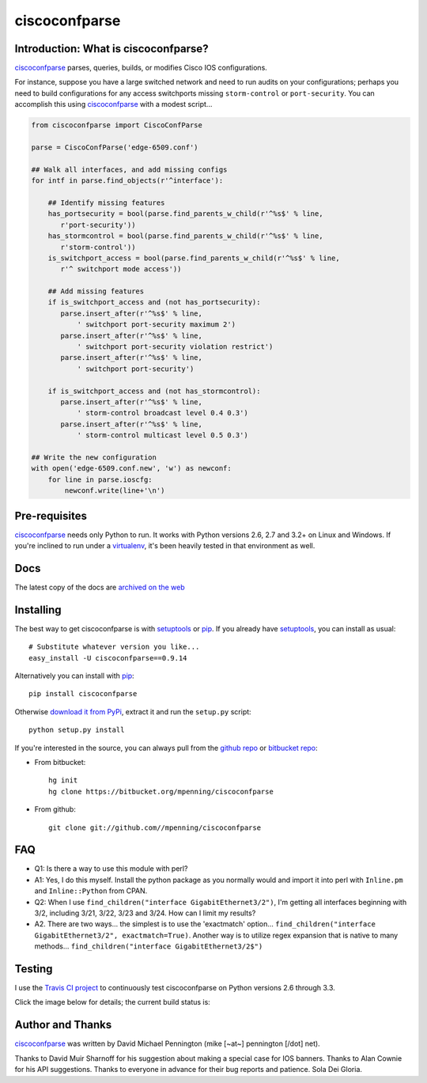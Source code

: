 ==============
ciscoconfparse
==============

.. image:: https://travis-ci.org/mpenning/ciscoconfparse.png?branch=master
   :target: https://travis-ci.org/mpenning/ciscoconfparse
   :alt: Travis CI Status

.. image:: https://pypip.in/v/ciscoconfparse/badge.png
   :target: https://pypi.python.org/pypi/ciscoconfparse
   :alt: Version

.. image:: https://pypip.in/license/ciscoconfparse/badge.png
   :target: https://pypi.python.org/pypi/ciscoconfparse/
   :alt: License

.. image:: https://pypip.in/d/ciscoconfparse/badge.png
   :target: https://pypi.python.org/pypi/ciscoconfparse
   :alt: Downloads

Introduction: What is ciscoconfparse?
=====================================

ciscoconfparse_ parses, queries, builds, or modifies Cisco IOS 
configurations.

For instance, suppose you have a large switched network and
need to run audits on your configurations; perhaps you need to build 
configurations for any access switchports missing ``storm-control`` or
``port-security``.  You can accomplish this using ciscoconfparse_ with a 
modest script...

.. code:: python

   from ciscoconfparse import CiscoConfParse

   parse = CiscoConfParse('edge-6509.conf')

   ## Walk all interfaces, and add missing configs
   for intf in parse.find_objects(r'^interface'):

       ## Identify missing features
       has_portsecurity = bool(parse.find_parents_w_child(r'^%s$' % line,
          r'port-security'))
       has_stormcontrol = bool(parse.find_parents_w_child(r'^%s$' % line,
          r'storm-control'))
       is_switchport_access = bool(parse.find_parents_w_child(r'^%s$' % line,
          r'^ switchport mode access'))

       ## Add missing features
       if is_switchport_access and (not has_portsecurity):
          parse.insert_after(r'^%s$' % line,
              ' switchport port-security maximum 2')
          parse.insert_after(r'^%s$' % line,
              ' switchport port-security violation restrict')
          parse.insert_after(r'^%s$' % line, 
              ' switchport port-security')

       if is_switchport_access and (not has_stormcontrol):
          parse.insert_after(r'^%s$' % line,
              ' storm-control broadcast level 0.4 0.3')
          parse.insert_after(r'^%s$' % line,
              ' storm-control multicast level 0.5 0.3')

   ## Write the new configuration
   with open('edge-6509.conf.new', 'w') as newconf:
       for line in parse.ioscfg:
           newconf.write(line+'\n')


Pre-requisites
==============

ciscoconfparse_ needs only Python to run. It works with Python versions 2.6, 
2.7 and 3.2+ on Linux and Windows.  If you're inclined to run under a 
virtualenv_, it's been heavily tested in that environment as well.

Docs
====

The latest copy of the docs are `archived on the web <http://www.pennington.net/py/ciscoconfparse/>`_

Installing
==========

The best way to get ciscoconfparse is with setuptools_ or pip_.  If you 
already have setuptools_, you can install as usual:

::

      # Substitute whatever version you like...
      easy_install -U ciscoconfparse==0.9.14

Alternatively you can install with pip_:

::

      pip install ciscoconfparse

Otherwise `download it from PyPi <https://pypi.python.org/pypi/ciscoconfparse>`_, extract it and run the ``setup.py`` script:

::

      python setup.py install

If you're interested in the source, you can always pull from the `github repo`_
or `bitbucket repo`_:

- From bitbucket:
  ::

      hg init
      hg clone https://bitbucket.org/mpenning/ciscoconfparse

- From github:
  ::

      git clone git://github.com//mpenning/ciscoconfparse


FAQ
===

- Q1: Is there a way to use this module with perl?
- A1: Yes, I do this myself. Install the python package as you normally would and import it into perl with ``Inline.pm`` and ``Inline::Python`` from CPAN.

- Q2: When I use ``find_children("interface GigabitEthernet3/2")``, I'm getting all interfaces beginning with 3/2, including 3/21, 3/22, 3/23 and 3/24. How can I limit my results?
- A2. There are two ways... the simplest is to use the 'exactmatch' option...  ``find_children("interface GigabitEthernet3/2", exactmatch=True)``. Another way is to utilize regex expansion that is native to many methods... ``find_children("interface GigabitEthernet3/2$")``

Testing
=======

I use the `Travis CI project <https://travis-ci.org>`_ to continuously test ciscoconfparse on Python versions 2.6 through 3.3.

Click the image below for details; the current build status is:

.. image:: https://travis-ci.org/mpenning/ciscoconfparse.png?branch=master
   :align: center
   :target: https://travis-ci.org/mpenning/ciscoconfparse
   :alt: Travis CI Status

Author and Thanks
=================

ciscoconfparse_ was written by David Michael Pennington (mike [~at~] 
pennington [/dot\] net).

Thanks to David Muir Sharnoff for his suggestion about making a special case 
for IOS banners. Thanks to Alan Cownie for his API suggestions. Thanks to 
everyone in advance for their bug reports and patience. Sola Dei Gloria.

.. _ciscoconfparse: https://pypi.python.org/pypi/ciscoconfparse

.. _setuptools: https://pypi.python.org/pypi/setuptools

.. _pip: https://pypi.python.org/pypi/pip

.. _virtualenv: https://pypi.python.org/pypi/virtualenv

.. _`github repo`: https://github.com/mpenning/ciscoconfparse

.. _`bitbucket repo`: https://bitbucket.org/mpenning/ciscoconfparse
